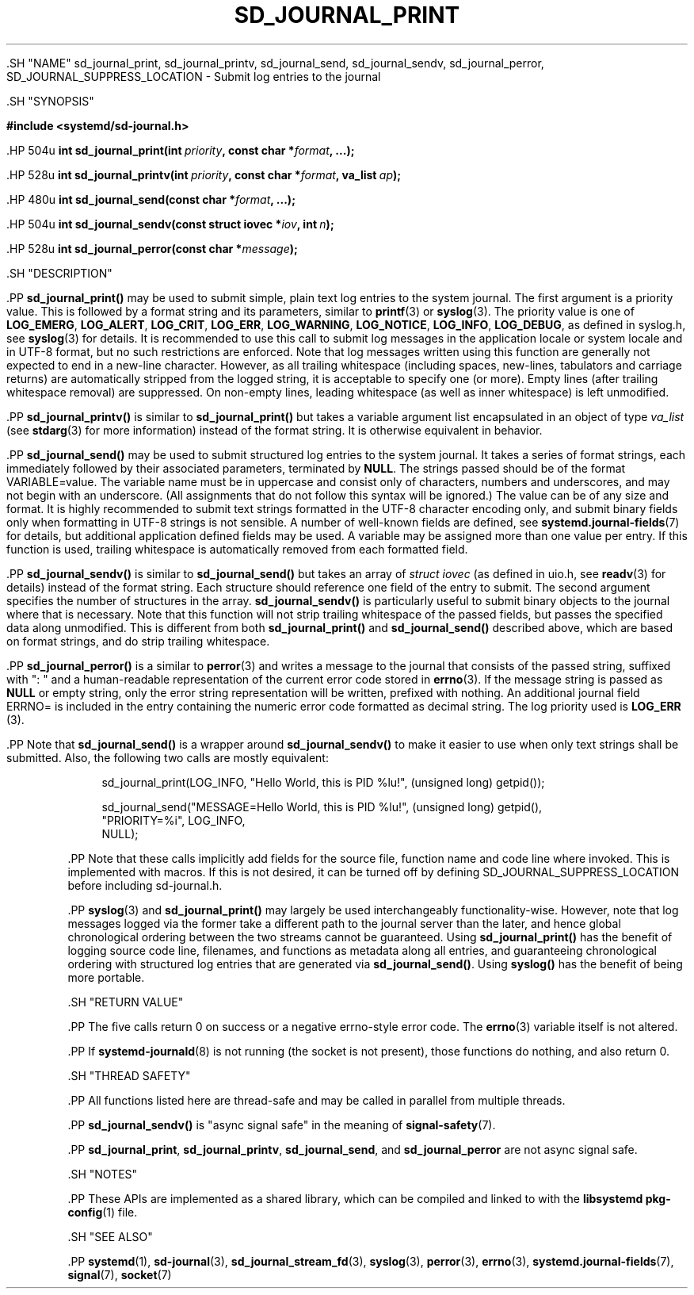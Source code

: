 '\" t
.TH "SD_JOURNAL_PRINT" "3" "" "systemd 239" "sd_journal_print"
.\" -----------------------------------------------------------------
.\" * Define some portability stuff
.\" -----------------------------------------------------------------
.\" ~~~~~~~~~~~~~~~~~~~~~~~~~~~~~~~~~~~~~~~~~~~~~~~~~~~~~~~~~~~~~~~~~
.\" http://bugs.debian.org/507673
.\" http://lists.gnu.org/archive/html/groff/2009-02/msg00013.html
.\" ~~~~~~~~~~~~~~~~~~~~~~~~~~~~~~~~~~~~~~~~~~~~~~~~~~~~~~~~~~~~~~~~~
.ie \n(.g .ds Aq \(aq
.el       .ds Aq '
.\" -----------------------------------------------------------------
.\" * set default formatting
.\" -----------------------------------------------------------------
.\" disable hyphenation
.nh
.\" disable justification (adjust text to left margin only)
.ad l
.\" -----------------------------------------------------------------
.\" * MAIN CONTENT STARTS HERE *
.\" -----------------------------------------------------------------


  

  

  .SH "NAME"
sd_journal_print, sd_journal_printv, sd_journal_send, sd_journal_sendv, sd_journal_perror, SD_JOURNAL_SUPPRESS_LOCATION \- Submit log entries to the journal


  .SH "SYNOPSIS"

    
      
.sp
.ft B
.nf
#include <systemd/sd\-journal\&.h>
.fi
.ft
.sp


      .HP \w'int\ sd_journal_print('u
.BI "int sd_journal_print(int\ " "priority" ", const\ char\ *" "format" ", \&...);"


      .HP \w'int\ sd_journal_printv('u
.BI "int sd_journal_printv(int\ " "priority" ", const\ char\ *" "format" ", va_list\ " "ap" ");"


      .HP \w'int\ sd_journal_send('u
.BI "int sd_journal_send(const\ char\ *" "format" ", \&...);"


      .HP \w'int\ sd_journal_sendv('u
.BI "int sd_journal_sendv(const\ struct\ iovec\ *" "iov" ", int\ " "n" ");"


      .HP \w'int\ sd_journal_perror('u
.BI "int sd_journal_perror(const\ char\ *" "message" ");"


    
  

  .SH "DESCRIPTION"

    

    .PP
\fBsd_journal_print()\fR
may be used to submit simple, plain text log entries to the system journal\&. The first argument is a priority value\&. This is followed by a format string and its parameters, similar to
\fBprintf\fR(3)
or
\fBsyslog\fR(3)\&. The priority value is one of
\fBLOG_EMERG\fR,
\fBLOG_ALERT\fR,
\fBLOG_CRIT\fR,
\fBLOG_ERR\fR,
\fBLOG_WARNING\fR,
\fBLOG_NOTICE\fR,
\fBLOG_INFO\fR,
\fBLOG_DEBUG\fR, as defined in
syslog\&.h, see
\fBsyslog\fR(3)
for details\&. It is recommended to use this call to submit log messages in the application locale or system locale and in UTF\-8 format, but no such restrictions are enforced\&. Note that log messages written using this function are generally not expected to end in a new\-line character\&. However, as all trailing whitespace (including spaces, new\-lines, tabulators and carriage returns) are automatically stripped from the logged string, it is acceptable to specify one (or more)\&. Empty lines (after trailing whitespace removal) are suppressed\&. On non\-empty lines, leading whitespace (as well as inner whitespace) is left unmodified\&.


    .PP
\fBsd_journal_printv()\fR
is similar to
\fBsd_journal_print()\fR
but takes a variable argument list encapsulated in an object of type
\fIva_list\fR
(see
\fBstdarg\fR(3)
for more information) instead of the format string\&. It is otherwise equivalent in behavior\&.


    .PP
\fBsd_journal_send()\fR
may be used to submit structured log entries to the system journal\&. It takes a series of format strings, each immediately followed by their associated parameters, terminated by
\fBNULL\fR\&. The strings passed should be of the format
VARIABLE=value\&. The variable name must be in uppercase and consist only of characters, numbers and underscores, and may not begin with an underscore\&. (All assignments that do not follow this syntax will be ignored\&.) The value can be of any size and format\&. It is highly recommended to submit text strings formatted in the UTF\-8 character encoding only, and submit binary fields only when formatting in UTF\-8 strings is not sensible\&. A number of well\-known fields are defined, see
\fBsystemd.journal-fields\fR(7)
for details, but additional application defined fields may be used\&. A variable may be assigned more than one value per entry\&. If this function is used, trailing whitespace is automatically removed from each formatted field\&.


    .PP
\fBsd_journal_sendv()\fR
is similar to
\fBsd_journal_send()\fR
but takes an array of
\fIstruct iovec\fR
(as defined in
uio\&.h, see
\fBreadv\fR(3)
for details) instead of the format string\&. Each structure should reference one field of the entry to submit\&. The second argument specifies the number of structures in the array\&.
\fBsd_journal_sendv()\fR
is particularly useful to submit binary objects to the journal where that is necessary\&. Note that this function will not strip trailing whitespace of the passed fields, but passes the specified data along unmodified\&. This is different from both
\fBsd_journal_print()\fR
and
\fBsd_journal_send()\fR
described above, which are based on format strings, and do strip trailing whitespace\&.


    .PP
\fBsd_journal_perror()\fR
is a similar to
\fBperror\fR(3)
and writes a message to the journal that consists of the passed string, suffixed with ": " and a human\-readable representation of the current error code stored in
\fBerrno\fR(3)\&. If the message string is passed as
\fBNULL\fR
or empty string, only the error string representation will be written, prefixed with nothing\&. An additional journal field ERRNO= is included in the entry containing the numeric error code formatted as decimal string\&. The log priority used is
\fBLOG_ERR\fR
(3)\&.


    .PP
Note that
\fBsd_journal_send()\fR
is a wrapper around
\fBsd_journal_sendv()\fR
to make it easier to use when only text strings shall be submitted\&. Also, the following two calls are mostly equivalent:


    
.sp
.if n \{\
.RS 4
.\}
.nf
sd_journal_print(LOG_INFO, "Hello World, this is PID %lu!", (unsigned long) getpid());

sd_journal_send("MESSAGE=Hello World, this is PID %lu!", (unsigned long) getpid(),
                "PRIORITY=%i", LOG_INFO,
                NULL);
.fi
.if n \{\
.RE
.\}
.sp


    .PP
Note that these calls implicitly add fields for the source file, function name and code line where invoked\&. This is implemented with macros\&. If this is not desired, it can be turned off by defining SD_JOURNAL_SUPPRESS_LOCATION before including
sd\-journal\&.h\&.


    .PP
\fBsyslog\fR(3)
and
\fBsd_journal_print()\fR
may largely be used interchangeably functionality\-wise\&. However, note that log messages logged via the former take a different path to the journal server than the later, and hence global chronological ordering between the two streams cannot be guaranteed\&. Using
\fBsd_journal_print()\fR
has the benefit of logging source code line, filenames, and functions as metadata along all entries, and guaranteeing chronological ordering with structured log entries that are generated via
\fBsd_journal_send()\fR\&. Using
\fBsyslog()\fR
has the benefit of being more portable\&.

  

  .SH "RETURN VALUE"

    

    .PP
The five calls return 0 on success or a negative errno\-style error code\&. The
\fBerrno\fR(3)
variable itself is not altered\&.


    .PP
If
\fBsystemd-journald\fR(8)
is not running (the socket is not present), those functions do nothing, and also return 0\&.

  

  .SH "THREAD SAFETY"

    
    .PP
All functions listed here are thread\-safe and may be called in parallel from multiple threads\&.


    .PP
\fBsd_journal_sendv()\fR
is "async signal safe" in the meaning of
\fBsignal-safety\fR(7)\&.


    .PP
\fBsd_journal_print\fR,
\fBsd_journal_printv\fR,
\fBsd_journal_send\fR, and
\fBsd_journal_perror\fR
are not async signal safe\&.

  

  .SH "NOTES"

  

  .PP
These APIs are implemented as a shared library, which can be compiled and linked to with the
\fBlibsystemd\fR\ \&\fBpkg-config\fR(1)
file\&.



  .SH "SEE ALSO"

    

    .PP
\fBsystemd\fR(1),
\fBsd-journal\fR(3),
\fBsd_journal_stream_fd\fR(3),
\fBsyslog\fR(3),
\fBperror\fR(3),
\fBerrno\fR(3),
\fBsystemd.journal-fields\fR(7),
\fBsignal\fR(7),
\fBsocket\fR(7)

  

